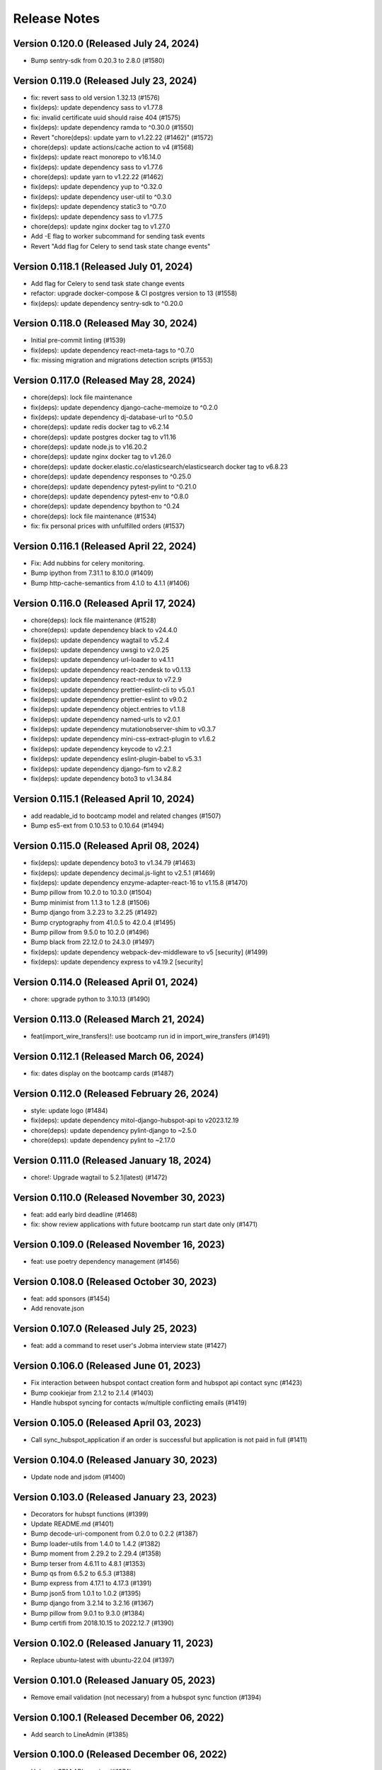 Release Notes
=============

Version 0.120.0 (Released July 24, 2024)
---------------

- Bump sentry-sdk from 0.20.3 to 2.8.0 (#1580)

Version 0.119.0 (Released July 23, 2024)
---------------

- fix: revert sass to old version 1.32.13 (#1576)
- fix(deps): update dependency sass to v1.77.8
- fix: invalid certificate uuid should raise 404 (#1575)
- fix(deps): update dependency ramda to ^0.30.0 (#1550)
- Revert "chore(deps): update yarn to v1.22.22 (#1462)" (#1572)
- chore(deps): update actions/cache action to v4 (#1568)
- fix(deps): update react monorepo to v16.14.0
- fix(deps): update dependency sass to v1.77.6
- chore(deps): update yarn to v1.22.22 (#1462)
- fix(deps): update dependency yup to ^0.32.0
- fix(deps): update dependency user-util to ^0.3.0
- fix(deps): update dependency static3 to ^0.7.0
- fix(deps): update dependency sass to v1.77.5
- chore(deps): update nginx docker tag to v1.27.0
- Add -E flag to worker subcommand for sending task events
- Revert "Add flag for Celery to send task state change events"

Version 0.118.1 (Released July 01, 2024)
---------------

- Add flag for Celery to send task state change events
- refactor: upgrade docker-compose & CI postgres version to 13 (#1558)
- fix(deps): update dependency sentry-sdk to ^0.20.0

Version 0.118.0 (Released May 30, 2024)
---------------

- Initial pre-commit linting (#1539)
- fix(deps): update dependency react-meta-tags to ^0.7.0
- fix: missing migration and migrations detection scripts (#1553)

Version 0.117.0 (Released May 28, 2024)
---------------

- chore(deps): lock file maintenance
- fix(deps): update dependency django-cache-memoize to ^0.2.0
- fix(deps): update dependency dj-database-url to ^0.5.0
- chore(deps): update redis docker tag to v6.2.14
- chore(deps): update postgres docker tag to v11.16
- chore(deps): update node.js to v16.20.2
- chore(deps): update nginx docker tag to v1.26.0
- chore(deps): update docker.elastic.co/elasticsearch/elasticsearch docker tag to v6.8.23
- chore(deps): update dependency responses to ^0.25.0
- chore(deps): update dependency pytest-pylint to ^0.21.0
- chore(deps): update dependency pytest-env to ^0.8.0
- chore(deps): update dependency bpython to ^0.24
- chore(deps): lock file maintenance (#1534)
- fix: fix personal prices with unfulfilled orders (#1537)

Version 0.116.1 (Released April 22, 2024)
---------------

- Fix: Add nubbins for celery monitoring.
- Bump ipython from 7.31.1 to 8.10.0 (#1409)
- Bump http-cache-semantics from 4.1.0 to 4.1.1 (#1406)

Version 0.116.0 (Released April 17, 2024)
---------------

- chore(deps): lock file maintenance (#1528)
- chore(deps): update dependency black to v24.4.0
- fix(deps): update dependency wagtail to v5.2.4
- fix(deps): update dependency uwsgi to v2.0.25
- fix(deps): update dependency url-loader to v4.1.1
- fix(deps): update dependency react-zendesk to v0.1.13
- fix(deps): update dependency react-redux to v7.2.9
- fix(deps): update dependency prettier-eslint-cli to v5.0.1
- fix(deps): update dependency prettier-eslint to v9.0.2
- fix(deps): update dependency object.entries to v1.1.8
- fix(deps): update dependency named-urls to v2.0.1
- fix(deps): update dependency mutationobserver-shim to v0.3.7
- fix(deps): update dependency mini-css-extract-plugin to v1.6.2
- fix(deps): update dependency keycode to v2.2.1
- fix(deps): update dependency eslint-plugin-babel to v5.3.1
- fix(deps): update dependency django-fsm to v2.8.2
- fix(deps): update dependency boto3 to v1.34.84

Version 0.115.1 (Released April 10, 2024)
---------------

- add readable_id to bootcamp model and related changes (#1507)
- Bump es5-ext from 0.10.53 to 0.10.64 (#1494)

Version 0.115.0 (Released April 08, 2024)
---------------

- fix(deps): update dependency boto3 to v1.34.79 (#1463)
- fix(deps): update dependency decimal.js-light to v2.5.1 (#1469)
- fix(deps): update dependency enzyme-adapter-react-16 to v1.15.8 (#1470)
- Bump pillow from 10.2.0 to 10.3.0 (#1504)
- Bump minimist from 1.1.3 to 1.2.8 (#1506)
- Bump django from 3.2.23 to 3.2.25 (#1492)
- Bump cryptography from 41.0.5 to 42.0.4 (#1495)
- Bump pillow from 9.5.0 to 10.2.0 (#1496)
- Bump black from 22.12.0 to 24.3.0 (#1497)
- fix(deps): update dependency webpack-dev-middleware to v5 [security] (#1499)
- fix(deps): update dependency express to v4.19.2 [security]

Version 0.114.0 (Released April 01, 2024)
---------------

- chore: upgrade python to 3.10.13 (#1490)

Version 0.113.0 (Released March 21, 2024)
---------------

- feat(import_wire_transfers)!: use bootcamp run id in import_wire_transfers (#1491)

Version 0.112.1 (Released March 06, 2024)
---------------

- fix: dates display on the bootcamp cards (#1487)

Version 0.112.0 (Released February 26, 2024)
---------------

- style: update logo (#1484)
- fix(deps): update dependency mitol-django-hubspot-api to v2023.12.19
- chore(deps): update dependency pylint-django to ~2.5.0
- chore(deps): update dependency pylint to ~2.17.0

Version 0.111.0 (Released January 18, 2024)
---------------

- chore!: Upgrade wagtail to 5.2.1(latest) (#1472)

Version 0.110.0 (Released November 30, 2023)
---------------

- feat: add early bird deadline (#1468)
- fix: show review applications with future bootcamp run start date only (#1471)

Version 0.109.0 (Released November 16, 2023)
---------------

- feat: use poetry dependency management (#1456)

Version 0.108.0 (Released October 30, 2023)
---------------

- feat: add sponsors (#1454)
- Add renovate.json

Version 0.107.0 (Released July 25, 2023)
---------------

- feat: add a command to reset user's Jobma interview state (#1427)

Version 0.106.0 (Released June 01, 2023)
---------------

- Fix interaction between hubspot contact creation form and hubspot api contact sync (#1423)
- Bump cookiejar from 2.1.2 to 2.1.4 (#1403)
- Handle hubspot syncing for contacts w/multiple conflicting emails (#1419)

Version 0.105.0 (Released April 03, 2023)
---------------

- Call sync_hubspot_application if an order is successful but application is not paid in full (#1411)

Version 0.104.0 (Released January 30, 2023)
---------------

- Update node and jsdom (#1400)

Version 0.103.0 (Released January 23, 2023)
---------------

- Decorators for hubspt functions (#1399)
- Update README.md (#1401)
- Bump decode-uri-component from 0.2.0 to 0.2.2 (#1387)
- Bump loader-utils from 1.4.0 to 1.4.2 (#1382)
- Bump moment from 2.29.2 to 2.29.4 (#1358)
- Bump terser from 4.6.11 to 4.8.1 (#1353)
- Bump qs from 6.5.2 to 6.5.3 (#1388)
- Bump express from 4.17.1 to 4.17.3 (#1391)
- Bump json5 from 1.0.1 to 1.0.2 (#1395)
- Bump django from 3.2.14 to 3.2.16 (#1367)
- Bump pillow from 9.0.1 to 9.3.0 (#1384)
- Bump certifi from 2018.10.15 to 2022.12.7 (#1390)

Version 0.102.0 (Released January 11, 2023)
---------------

- Replace ubuntu-latest with ubuntu-22.04 (#1397)

Version 0.101.0 (Released January 05, 2023)
---------------

- Remove email validation (not necessary) from a hubspot sync function (#1394)

Version 0.100.1 (Released December 06, 2022)
---------------

- Add search to LineAdmin (#1385)

Version 0.100.0 (Released December 06, 2022)
---------------

- Hubspot CRM API syncing (#1374)

Version 0.99.2 (Released November 10, 2022)
--------------

- Fix: check for course admission page (#1380)
- Upgrade redis for M1 user

Version 0.99.1 (Released November 10, 2022)
--------------

- Feat: Allow users to specify bootcamp location in CMS (#1377)
- Remove an obsolete github workflow (#1371)

Version 0.99.0 (Released November 07, 2022)
--------------

- Bump lxml from 4.6.3 to 4.9.1 (#1352)

Version 0.98.1 (Released November 03, 2022)
--------------

- Upgrade celery, redis (#1370)

Version 0.98.0 (Released November 02, 2022)
--------------

- Bump pyjwt from 2.0.1 to 2.4.0 (#1348)

Version 0.97.0 (Released October 31, 2022)
--------------

- Update app.json
- Fix

Version 0.96.0 (Released September 07, 2022)
--------------

- Set python to 3.9.13 (#1359)
- Heroku-22 upgrade (#1357)

Version 0.95.0 (Released July 11, 2022)
--------------

- Bump django from 3.2.13 to 3.2.14 & update caniuse (#1350)

Version 0.94.1 (Released May 19, 2022)
--------------

- Added heroku deployment workflows

Version 0.94.0 (Released May 19, 2022)
--------------

- Bump django from 3.2.12 to 3.2.13 (#1339)
- asadiqbal08/Fix for Django model warning messages. (#1274)
- Bump moment from 2.24.0 to 2.29.2 (#1337)
- Bump ipython from 7.22.0 to 7.31.1 (#1335)

Version 0.93.0 (Released May 09, 2022)
--------------

- Bump urijs from 1.19.10 to 1.19.11 (#1338)

Version 0.92.1 (Released April 11, 2022)
--------------

- upgrade pillow to 9.0.1 (#1322)

Version 0.92.0 (Released April 06, 2022)
--------------

- Bump lodash-es from 4.17.15 to 4.17.21 (#1328)
- Bump urijs from 1.19.6 to 1.19.10 (#1327)
- Bump minimist from 1.2.5 to 1.2.6 (#1331)

Version 0.91.1 (Released March 29, 2022)
--------------

- chore: update git based package protocol (#1330)

Version 0.91.0 (Released March 14, 2022)
--------------

- Bump pathval from 1.1.0 to 1.1.1 (#1320)

Version 0.90.1 (Released January 31, 2022)
--------------

- Using djoser common functionality for password case insenitivity issue (#1317)

Version 0.90.0 (Released January 25, 2022)
--------------

- chore: bump pillow to 8.3.2 (#1312)

Version 0.89.0 (Released January 07, 2022)
--------------

- Bump path-parse from 1.0.6 to 1.0.7 (#1294)
- chore: update browserslist version (#1314)

Version 0.88.1 (Released November 10, 2021)
--------------

- Change references to Apply/Admissions to text entry fields in the CMS (#1308)
- fix error message when enrolling in 'Allows skipped steps' bootcamp that has no steps (#1310)

Version 0.88.0 (Released November 08, 2021)
--------------

- Remove Resume / LinkedIn URL step for webinar-style (no application steps) Bootcamps (#1301)

Version 0.87.0 (Released November 05, 2021)
--------------

- fix css issue of program description section steps rich text links (#1305)

Version 0.86.0 (Released November 01, 2021)
--------------

- Make a payment link for a bootcamp tied to the installment deadline (#1300)

Version 0.85.0 (Released October 13, 2021)
--------------

- Fix error message in defer_enrollment for missing enrollment (#1297)

Version 0.84.0 (Released July 29, 2021)
--------------

- Change NovoEd links to point directly to the desired course (#1263)

Version 0.83.1 (Released July 26, 2021)
--------------

- Update to use the common libraries from mitol-django (#1271)

Version 0.83.0 (Released July 19, 2021)
--------------

- add validation and proper error messages for LinkedIn URL (#1276)

Version 0.82.2 (Released July 13, 2021)
--------------

- migrate from node-sass to sass (#1279)

Version 0.82.1 (Released July 08, 2021)
--------------

- bump glob-parent to use 5.1.2 or above (#1281)

Version 0.82.0 (Released July 07, 2021)
--------------

- bump wagtail from 2.12.4 to 2.12.5 (#1278)

Version 0.81.2 (Released June 29, 2021)
--------------

- make a payment for (and therefore enroll in) a bootcamp with no application steps (#1272)

Version 0.81.1 (Released June 28, 2021)
--------------

- alert: upgrade mini-css-extract-plugin to resolve normalize-url alert (#1264)
- upgrade trim-lines to v3.0.1 (#1267)

Version 0.81.0 (Released June 23, 2021)
--------------

- Bump postcss from 7.0.27 to 7.0.36 (#1261)
- bump urllib3=1.26.5 through boto3 and requests (#1260)

Version 0.80.2 (Released June 14, 2021)
--------------

- upgrade django to 2.2.24 (#1258)

Version 0.80.1 (Released June 10, 2021)
--------------

- Bump browserslist from 4.11.1 to 4.16.6 (#1243)
- Bump ws from 7.2.3 to 7.4.6 (#1245)
- Don't fail CI if codecov upload fails

Version 0.80.0 (Released June 09, 2021)
--------------

- upgrade django to 2.2.21 (#1251)
- Bump Pillow to 8.2.0 & Wagtail to 2.12.4 (#1175)

Version 0.79.1 (Released June 03, 2021)
--------------

- defer enrollment (#1218)

Version 0.79.0 (Released June 02, 2021)
--------------

- Try to avoid localStorage error on mobile phones (#1227)

Version 0.78.6 (Released May 27, 2021)
--------------

- asadiqbal08/version bump property expr (#1225)

Version 0.78.5 (Released May 25, 2021)
--------------

- Set Application Review => Status to 'Pending' when waitlisting an application (#1241)

Version 0.78.4 (Released May 20, 2021)
--------------

- asadiqbal08/Update the merge package (#1224)

Version 0.78.3 (Released May 19, 2021)
--------------

- Updated bootcamp and order admin classes (#1234)

Version 0.78.2 (Released May 18, 2021)
--------------

- upgrade defusedxml version (#1235)

Version 0.78.1 (Released May 12, 2021)
--------------

- Bump hosted-git-info from 2.8.8 to 2.8.9 (#1230)
- Bump lodash from 4.17.19 to 4.17.21 (#1228)
- Bump ua-parser-js from 0.7.22 to 0.7.28 (#1223)

Version 0.78.0 (Released May 11, 2021)
--------------

- Upgrade to Python 3.9 (#1215)

Version 0.77.1 (Released May 03, 2021)
--------------

- Management command to retire users (#1205)

Version 0.77.0 (Released April 28, 2021)
--------------

- Upgrade djoser==2.1.0, djangoreseframework==3.11.2, social-auth-app-django==4.0.0 and dynamic-rest==2.0.0 (#1216)

Version 0.76.0 (Released April 20, 2021)
--------------

- Bump django-debug-toolbar from 1.11 to 1.11.1 (#1211)
- Bump ssri from 6.0.1 to 6.0.2 (#1212)
- Hide bootcamps with allow_skip_steps from users who are ineligible (#1196)
- deps: Updrage pip-tools, lxml and pygments (#1200)

Version 0.75.2 (Released April 16, 2021)
--------------

- Allow users who have paid for a bootcamp (in full) to skip application steps (#1206)

Version 0.75.1 (Released April 15, 2021)
--------------

- make import alumni case insensitive (#1202)

Version 0.75.0 (Released April 12, 2021)
--------------

- set can_skip_application_steps to True and unblock the certificate for the alumni (#1191)

Version 0.74.1 (Released April 12, 2021)
--------------

- Allow alumni to skip application steps (#1187)

Version 0.74.0 (Released April 06, 2021)
--------------

- Move the django logging level from DEBUG to INFO (#1192)

Version 0.73.1 (Released April 02, 2021)
--------------

- Adding bootcmp_run_id to products mapping and product information group in hubspot (#1189)
- Bump y18n from 4.0.0 to 4.0.1 (#1186)

Version 0.73.0 (Released April 01, 2021)
--------------

- Add bootcamp_run_id to BootcampRun model (#1178)

Version 0.72.0 (Released March 25, 2021)
--------------

- Upgrade caniuse-lite to fix breaking JS tests (#1177)
- import bootcamp alumni (#1171)
- Bump django from 2.2.13 to 2.2.18 (#1174)

Version 0.71.1 (Released March 12, 2021)
--------------

- Bump elliptic from 6.5.3 to 6.5.4 (#1169)

Version 0.71.0 (Released March 09, 2021)
--------------

- upgrade to 2.0.18
- Bump urijs from 1.19.4 to 1.19.6 (#1164)

Version 0.70.0 (Released February 25, 2021)
--------------

- Send compliance emails to ADMIN_EMAIL instead of EMAIL_SUPPORT (#1162)

Version 0.69.0 (Released February 16, 2021)
--------------

- #1155 display user's country in export compliance admin (#1156)
- Upgraded cryptography to 3.4.4

Version 0.68.1 (Released February 11, 2021)
--------------

- Upgrade Deps, immer to 8.0.1 & pysaml2 to 6.5.1 (#1154)

Version 0.68.0 (Released February 10, 2021)
--------------

- Wiretransfer: update data for existing orders

Version 0.67.0 (Released February 04, 2021)
--------------

- Wiretransfer: after data is imported, update the application state (#1148)
- 1019 Wiretransfer: Fix datetime timezone warnings during import_wire_transfers
- Admin: Added Bootcamp run filter on BootcampRunEnrollment
- Block/UnBlock list of users for getting certificates.  (#1142)

Version 0.66.0 (Released January 21, 2021)
--------------

- Fixed external bootcamp link icon positioning in dashboard (#1144)

Version 0.65.0 (Released January 13, 2021)
--------------

- Ignore submit, do not throw error, if partial token is null (#1134)
- Fixed application state for personal prices set to zero (#1133)
- upgrade lxml to v4.6.2 (#1139)
- quiet CSOURCE_PAYLOAD error (#1137)
- make signatory_images mandatory (#1136)

Version 0.64.1 (Released January 07, 2021)
--------------

- fixes in certificate template context (#1128)
- Make sure waait is compiled to ES5 (#1124)
- #1125 Certificates: don't abbreviate dates

Version 0.64.0 (Released January 06, 2021)
--------------

- Bump urijs from 1.19.2 to 1.19.4
- Certificate Page template Integration (#1116)
- cetificate command tests (#1118)
- certificates unittest for cms and klass models
- add certificate link to user dashboard (#1114)
- add certificate management commands (#1111)
- adding certificate routing and basic context (#1110)
- relabeling the fields and default values
- Wagtail CMS changes for bootcamp certificate
- Bootcamp run certificate models changes
- Added field validation on first and last name (#1096)
- add dynamic cache controlling via env variable (#1099)
- Bump ini from 1.3.5 to 1.3.7 (#1098)

Version 0.63.2 (Released December 21, 2020)
--------------

- Fixed buggy personal price adjustment behavior (#1094)

Version 0.63.1 (Released December 07, 2020)
--------------

- Added logic to fetch bootcamp runs by display title in mgmt commands (#1089)

Version 0.63.0 (Released December 01, 2020)
--------------

- Fixed file handling for set_application_state command (#1088)
- Added 'state' param to migrate_applications command (#1079)

Version 0.62.0 (Released November 25, 2020)
--------------

- Added flag to run python tests only without pylint/cov/warnings (#1085)
- Added seed data command for setting application state (#1084)
- Replacing Travis with Github actions and using pytest instead of tox (#1086)

Version 0.61.2 (Released November 24, 2020)
--------------

- Add OWASP ZAP security scan with Github action (#1080)

Version 0.61.1 (Released November 18, 2020)
--------------

- Added command to migrate applications from one run to another (#1077)

Version 0.61.0 (Released November 17, 2020)
--------------

- cryptography version update from 3.1 to 3.2.1

Version 0.60.1 (Released October 29, 2020)
--------------

- fixing copy revision bug

Version 0.60.0 (Released October 27, 2020)
--------------

- Changed NovoEd API to update the sync date if a NovoEd enrollment already exists (#1058)
- add copy bootcamp feature

Version 0.59.2 (Released October 26, 2020)
--------------

- Filter submissions by run instead of bootcamp (#1063)

Version 0.59.1 (Released October 22, 2020)
--------------

- Added cms-login to bootcamp-login redirection (#1060)

Version 0.59.0 (Released October 21, 2020)
--------------

- node-fetch dependency upgrade to version 2.6.1
- Prevented payment if bootcamp run start date is in the past (#1052)

Version 0.58.1 (Released October 16, 2020)
--------------

- Changed SAML config to use different identifiers for staging (#1051)

Version 0.58.0 (Released October 14, 2020)
--------------

- Updated node deps to support yargs-parser-13.1.2

Version 0.57.6 (Released October 09, 2020)
--------------

- Added NovoEd link to title in collapsed dashboard card (#1044)
- fixing variable name exceptions
- Show payment error message (#1039)

Version 0.57.5 (Released October 07, 2020)
--------------

- Added link to NovoEd from application dashboard (#1041)
- Updated caniuse-lite (#1042)

Version 0.57.4 (Released October 02, 2020)
--------------

- Added setting for overriding SESSION_ENGINE (#1037)

Version 0.57.3 (Released October 02, 2020)
--------------

- Added setting for overriding base SAML URL (#1034)

Version 0.57.2 (Released October 02, 2020)
--------------

- Configured IdP for NovoEd to enable login via SAML (#1015)

Version 0.57.1 (Released October 01, 2020)
--------------

- Optimize Profile and Home page context
- Add admin for WireTransferReceipt (#1021)

Version 0.57.0 (Released September 30, 2020)
--------------

- add filter for payment type in admin order
- fixes mailing address formatting

Version 0.56.0 (Released September 23, 2020)
--------------

- Handle wire transfers (#924)

Version 0.55.3 (Released September 23, 2020)
--------------

- remove navbar and footer from the print version of the payment statements

Version 0.55.2 (Released September 16, 2020)
--------------

- Updated Heroku nginx config and Django settings for file upload size (#1004)
- Added NovoEd integration for adding/removing enrollments (#1002)

Version 0.55.1 (Released September 15, 2020)
--------------

- Add support for sticky notifications (#993)
- Add a try..except block to refresh_pending_interview_links (#1006)
- Fixed react-dropzone-uploader bugs (#996)
- Check for and fix missing submissions & null interview urls (#1000)

Version 0.55.0 (Released September 09, 2020)
--------------

- update receipt for refunds

Version 0.54.1 (Released September 04, 2020)
--------------

- Add loaders for API requests (#987)
- Remove Payment component, used in the previous version of this application (#989)

Version 0.54.0 (Released September 04, 2020)
--------------

- fix serialize-javascript security alert

Version 0.53.0 (Released August 31, 2020)
--------------

- Create codeql-analysis.yml (#986)
- remove run key from line
- Allow user to retry cybersource compliance validation (#969)

Version 0.52.3 (Released August 24, 2020)
--------------

- Allow users to update resume until submission is reviewed (#963)
- Quiet template absent variable errors - #974
- Update Line to join by bootcamp_run_id

Version 0.52.2 (Released August 21, 2020)
--------------

- add implementation for letter template page customized signatory details

Version 0.52.1 (Released August 20, 2020)
--------------

- change recpatcha script domain (#976)
- Updated configure_cms mgmt command to create resource and letter template - #882

Version 0.52.0 (Released August 19, 2020)
--------------

- set user.is_active to False on creation (#978)
- add cache-control header to hash.txt and api urls (#944)
- Add signatory name and signature customization options for acceptance/rejection letter

Version 0.51.1 (Released August 17, 2020)
--------------

- Refresh old interview links (#959)
- Send IP address to cybersource (#955)
- Fixes button styles issues

Version 0.51.0 (Released August 07, 2020)
--------------

- Fix terms link on payment drawer (#957)
- Bump elliptic from 6.5.2 to 6.5.3
- admin section, make details top aligned
- add a Accessibility link in footer

Version 0.50.3 (Released August 03, 2020)
--------------

- Update pillow version
- Release date for 0.50.2
- New full_name field for hubspot (#941)
- Bump codecov from 3.6.5 to 3.7.1 (#935)
- Bump wagtail from 2.9.2 to 2.9.3 (#936)
- Bump lodash from 4.17.15 to 4.17.19 (#929)

Version 0.50.2 (Released July 28, 2020)
--------------

- Updated readme (#939)

Version 0.50.1 (Released July 22, 2020)
--------------

- Added seed data scripts and commands (#927)

Version 0.50.0 (Released July 21, 2020)
--------------

- Filter out submissions that cannot be reviewed (#932)
- Upgrade wagtail - #900
- More admin improvements, including receipt class fix (#928)
- fix mobile margin (#925)
- Various improvements to django admin classes

Version 0.49.0 (Released July 15, 2020)
--------------

- fix anchor-tag related accessibility issues on dashboard
- Implemented consistent error and success behavior
- conditional hubspot/zendesk JS (#917)
- CMS model tests
- Paging for submission reviews (#905)

Version 0.48.3 (Released July 15, 2020)
--------------

- fix dropzone accessibility issue
- Allow refunds for users without enrollments (partial payments) (#910)
- legal address requirement (#895)
- cms pages feedback

Version 0.48.2 (Released July 09, 2020)
--------------

- Fix caching for resource page links
- Add label for Refunded (#904)

Version 0.48.1 (Released July 09, 2020)
--------------

- Refund management command (#806)

Version 0.48.0 (Released July 07, 2020)
--------------

- Don't prefetch interview which doesn't exist on QuizSubmission (#891)
- Fixed sticky footer (#890)
- remove payment page (#852)
- load legacy hubspot js for older browsers as shown in hubspot sample embed code, use target div (#867)
- Fix invalid HTML tag (#876)
- Simplify review submission serializer (#865)
- Better formatting for negative formatPrice (#862)
- fix aria-labelledby value for accessiblity issue
- Pin isort to fix master
- Added 'split-on-first' library to loader config
- Added min space above footer and made it 'sticky'
- Removed ES6 template literal in Django template
- Logo file resize - #808

Version 0.47.4 (Released July 02, 2020)
--------------

- Fixes faulty logic in Profile.is_complete
- Fixed payment input validation

Version 0.47.3 (Released July 02, 2020)
--------------

- Added rule to transpile query-string library + dependency
- Fixed address factory (which caused flaky username test)

Version 0.47.2 (Released July 01, 2020)
--------------

- Added setting for USE_X_FORWARDED_HOST

Version 0.47.1 (Released June 30, 2020)
--------------

- Allow any page for bootcamp programs page
- Display interview token in take video interview drawer (#839)
- Cleaned up tos / privacy policy link usage
- Add 'static' to letter template signature url (#834)
- Remove "View your video" link on application
- tweak retry_invalid_line_associations function (#821)
- Make take interview link open in a separate tab (#817)
- Add interview_token (#835)
- Hubspot Footer Form With Arrow Button.
- Update the link styling for all links to match InVision on both home and product page
- update footer styling, backgorund-color etc.
- Fixed thumbnail stretching in application dashboard
- gray link in program elements section

Version 0.47.0 (Released June 30, 2020)
--------------

- Acceptance/rejection letters (#744)
- fix some accessibility issues on the application dashboard
- Fix formatting for negative zero (#807)
- Fix: object has no attribute 'id'
- Fix personal price calculation (#805)
- Sync product (bootcamp run) on transaction commit (#759)
- back to top accessibility fix
- Safari CSS issue fix - #771

Version 0.46.5 (Released June 26, 2020)
--------------

- fix review dashbard paging behavior
- fix review dashboard refreshing behavior
- Fixed text overflow issue with custom select component

Version 0.46.4 (Released June 26, 2020)
--------------

- Fixed circular dependency with drawer components
- Fix rendering of homepage (#796)
- Handle failure to create jobma interview
- Added drawer close button and fixed drawer inconsistencies

Version 0.46.3 (Released June 26, 2020)
--------------

- Remove consumer_id, customer_account_id from Cybersource SA payload (#776)
- Fixed CMS admissions section links and fixed template vars

Version 0.46.2 (Released June 25, 2020)
--------------

- Fix resume link (#746)
- Add customer_account_id (#775)
- Fix a few small issues with the receipt email

Version 0.46.1 (Released June 25, 2020)
--------------

- hero image optional resource page
- Catalog grid spacing, alignment and notches - #718 #709
- product page feedback: insturctor carousel title fixes
- product page feedback: the margins between sections should be consistent, and larger
- Fixed app dashboard regression that prevented cards from expanding
- Migration conflict fix on master
- 404 and 500 page design (#742)
- Addressed Resource Page Feedback
- Remove CSS that changes letter spacing - #686
- update the favicon
- home page feedback, show full date, rather than its abbreviations
- home page feedback: add global community link
- product page: minor changes
- Fixed resume form to update correctly after upload
- Inline drf_datetime as a quick fix
- Limit to one Job per BootcampRun (#738)
- Fix miscellaneous account login/registration issues
- add review dashboard page
- Added receipt email
- Fix hubspot sync issues (#680)
- and  headers should be the same size (and same element) as the  header.
- add minor changes in program, alumni and admission section
- Fixed new application issues (available runs, empty message)
- Fixed learning resources template name
- Change page to section in CMS

Version 0.46.0 (Released June 24, 2020)
--------------

- Allow submission review decisions to be reversed (#676)
- Resume Drawer: upload file or linkedin url (#652)
- Get rid of recaptcha flex style (#705)
- Implement take video link (#659)
- View statement link should only show up if the user has made a payment (#692)
- Finalized nav bar
- Update validation email and create profile title (#663)

Version 0.45.3 (Released June 19, 2020)
--------------

- admission section title should be h2
- remove gray backgroun from social media icons
- Add link to bootcamp page on catalog card - #191
- Enable slugs on product page - #687
- Fixed flaky test
- Horizontal scroll on mobile width - fixes #674
- Catalog grid section - #163
- ProductPage: Fix styling issue
- product page feedback: carousel fixes
- Product page feedback: hero section updates

Version 0.45.2 (Released June 18, 2020)
--------------

- Payment history page (#627)
- moved resource pages under homepage
- Added remaining stuff for HomePage
- add migration for home page setup
- Fix the facet responses to avoid duplicate entries

Version 0.45.1 (Released June 16, 2020)
--------------

- Added feature flag for root/home page view
- Submission Review UI page (#620)
- open social links in the new tab
- Added new application UI
- Fix typo in Massachusetts (#655)

Version 0.45.0 (Released June 16, 2020)
--------------

- Fix for migration on homepage alumni section - #183
- Finished application detail UI in dashboard
- resource page structure
- Bootcamp index page and routing - #170
- Removed repeated footers
- Bump django from 2.2.10 to 2.2.13 (#628)
- Payment drawer (#618)
- reorder section
- Fix login state
- Global Alumni Section
- render cms site wide notifications in react
- Admissions section - #485
- - Program Elements Home Page
- Added admissions API for application steps
- Define site_name in template for resource and bootcamp run pages (#607)
- Home page base with header - #404

Version 0.44.1 (Released June 08, 2020)
--------------

- add the repl.py
- Pin test dependencies - #115
- Configured dashboard link to open profile drawer
- CMS: Bootcamp Program description
- Moved drawer rendering to top-level and removed temp page
- footer basic layout
- Added rough application detail view on dashboard
- personal price search and filter (#601)
- product page: add learning resource section
- Update profile page styling/layout (#575)

Version 0.44.0 (Released June 03, 2020)
--------------

- Fixed styling for deprecated landing page
- Add Linkedin option for resume (#577)
- Update login/registration UI to match designs (#537)
- Don't error on unexpected arguments in react view (#590)
- Added user application dashboard (list view)
- Get user info from API on payment page (#567)
- apply black formatting/checking (#581)

Version 0.43.1 (Released May 29, 2020)
--------------

- Add results_url from Jobma webhook (#580)
- update product page instruction section design
- add product page: alumni section

Version 0.43.0 (Released May 28, 2020)
--------------

- Update application state after Jobma webhook (#552)
- Change PaymentView to accept an application id instead of a run key (#561)
- Remove ADMISSION_* settings that are not used
- Remove redundant routes (#568)
- Refactor hubspot deal/line syncing (#546)
- add site-wide notification
- Fix DEFAULT_FILE_STORAGE value for S3 backend
- Updated overall site styling

Version 0.42.3 (Released May 27, 2020)
--------------

- Add checkout data API (#528)
- Add API for submitting review for application submissions (#526)

Version 0.42.2 (Released May 20, 2020)
--------------

- Add API for available bootcamp runs (#534)

Version 0.42.1 (Released May 19, 2020)
--------------

- Added newrelic to worker processes
- Modified application list view to only return applications that belong to the logged-in user

Version 0.42.0 (Released May 18, 2020)
--------------

- Minimal site topnav - #436
- Added endpoint to create a bootcamp application
- Remove duplicate function (#530)
- Move ecommerce-related views into ecommerce app (#525)
- Fix registration profile form (#517)
- Fix support links (#515)
- Added endpoint for fetching list of user applications
- Added endpoint for fetching detailed user application data
- Remove smapply and fluidreview apps (#500)

Version 0.41.0 (Released May 15, 2020)
--------------

- Fix duplicate color variable (#505)
- Redirect user to detail form if no legal address (#508)
- Bootcamp enrollments models (#486)
- Add support for uploading a resume to an existing application (#497)
- Backend changes for Bootcamp learning Area Page
- product page: add faculty section
- Add support for interview_link from Jobma (#496)
- add a basic drawer component
- Hubspot profile sync update (#488)
- Update hubspot contact sync code (#459)
- Fix accidental removal of pylint from pytest.ini (#495)
- Added internal API for starting applications and setting correct state
- Fix Jobma webhook permissions check (#489)
- Moved templatetags tests out of templatetags module to fix build
- Convert all tests to pytest (#480)
- Header section for product page - #441
- Front-end code for profiles, registration (#415)
- Bump wagtail from 2.8.1 to 2.8.2
- Moved application submission review fields
- Pin ddt dependency
- Fixed model admin, unique constraints, and added factories

Version 0.40.1 (Released May 11, 2020)
--------------

- pre_commit and detect-secrets (#422)
- Fixed 'Klass' reference in jobma app
- Initial work for supporting Jobma (#444)
- Renamed 'klass' model various code references
- Basic Bootcamp Run Page

Version 0.40.0 (Released May 06, 2020)
--------------

- Fix env var list parsing
- update sentry sdk
- Added bootcamp application models and admin
- Initial port of auth and related apps
- Fix environment variable for USE_S3, and remove reference to removed OverwriteStorage (#452)
- add zendesk customer support section in the footer
- Added resource pages in CMS

Version 0.39.2 (Released May 01, 2020)
--------------

- Upgraded docker-compose version and addedd Jupyter notebook config

Version 0.39.1 (Released April 30, 2020)
--------------

- Redirect to pay page after purchase (#426)
- Renamed 'bootcamp' app to 'main'
- Add redux-query and update API logic to use it (#417)

Version 0.39.0 (Released April 29, 2020)
--------------

- Add react-router, set up App.js (#412)
- Remove bootcamp admissions client (#396)
- Add Wagtail CMS (#407)

Version 0.38.1 (Released April 17, 2020)
--------------

- Upgraded deps (#382)
- Rename a couple UWSGI env vars, remove redundant if-env blocks (#387)

Version 0.38.0 (Released April 16, 2020)
--------------

- Update jsdom to fix security alert for cryptiles (#378)

Version 0.37.1 (Released April 13, 2020)
--------------

- Remove py-call-osafterfork setting from uwsgi.ini (#375)
- Upgrade node-sass for tar security alert (#376)
- Upgrade mocha (#373)

Version 0.37.0 (Released April 09, 2020)
--------------

- Upgrade css-loader for security alert for js-yaml (#372)
- Fix logout error 500 (#367)
- Bump merge from 1.2.0 to 1.2.1 (#370)
- Change application_stage from CharField to TextField to remove max_length (#365)
- Bump fstream from 1.0.11 to 1.0.12 (#369)
- Bump sshpk from 1.13.1 to 1.16.1 (#368)
- Bump is-my-json-valid from 2.17.1 to 2.20.0 (#344)
- Bump macaddress from 0.2.8 to 0.2.9 (#343)
- Bump nwmatcher from 1.4.3 to 1.4.4 (#342)
- Bump stringstream from 0.0.5 to 0.0.6 (#340)
- Bump django from 2.2.9 to 2.2.10 (#360)
- Bump codecov from 2.3.1 to 3.6.5 (#335)
- Add back SecurityMiddleware (#366)
- Upgrade minimist (#359)
- Add uWSGI settings (#358)

Version 0.36.0 (Released March 31, 2020)
--------------

- Upgrade django to 2.2.9 (#356)

Version 0.35.0 (Released March 23, 2020)
--------------

- Upgrade redux-asserts for security alert for lodash-es (#355)

Version 0.34.0 (Released March 10, 2020)
--------------

- Update prettier-eslint-cli and prettier-eslint (#348)

Version 0.33.1 (Released March 06, 2020)
--------------

- Add bootcamp name to deal (#350)

Version 0.33.0 (Released March 04, 2020)
--------------

- Hubspot contact serializer allow missing fields (#339)
- Update prettier-eslint to fix a security alert (#338)
- Update nyc for a security alert (#336)
- Pin potsgres version 9.6 -> 9.6.16

Version 0.32.0 (Released October 31, 2019)
--------------

- Only create profiles from userdata containing verified email addresses. (#326)

Version 0.31.1 (Released October 25, 2019)
--------------

- Sync contacts in bulk and add a retry to handle too many requests errors (#323)

Version 0.31.0 (Released October 23, 2019)
--------------

- Fix hubspot sync issues, update tests (#320)

Version 0.30.1 (Released October 15, 2019)
--------------

- Skip contact sync if message does not include email. Sync contact during smapply sync task (#314)

Version 0.30.0 (Released October 15, 2019)
--------------

- Fix attribute error (#312)
- Fix management command and handles multiple orders (#311)
- Add application stage field to hubspot deal (#310)
- Sync hubspot products, deals, and lines

Version 0.29.0 (Released October 14, 2019)
--------------

- Hubspot contact sync (#303)

Version 0.28.0 (Released October 09, 2019)
--------------

- Sync user demographics when app receives webhooks (#300)
- Add apllication_stage field to PersonalPrice (#299)
- Sync new SMApply users with local User and Profile models (#296)
- Update API requests to use newest API Apply Connect (#293)
- Peg test dependency versions (#295)
- README section for SMApply (#288)

Version 0.27.0 (Released July 25, 2019)
--------------

- update frontend dependencies (#279)

Version 0.26.0 (Released July 19, 2019)
--------------

- update backend packages (#280)

Version 0.25.0 (Released May 24, 2019)
--------------

- Update procfile

Version 0.24.0 (Released May 13, 2019)
--------------

- upgrade urllib3 (#270)

Version 0.23.0 (Released April 22, 2019)
--------------

- bump docker to use stretch

Version 0.22.0 (Released March 26, 2019)
--------------

- treat  as None for personal price

Version 0.21.0 (Released March 12, 2019)
--------------

- Change expected HTTP_AUTHORIZATION for smapply from OAuth to Basic (#262)
- Revert "update django-server-status, django, urllib3; remove pyyaml (#258)" (#260)
- update django-server-status, django, urllib3; remove pyyaml (#258)
- create klass title with award name instead of description

Version 0.20.0 (Released February 07, 2019)
--------------

- add validation for klass and bootcamp title

Version 0.19.0 (Released January 28, 2019)
--------------

- update message
- raise exception to sentry

Version 0.18.1 (Released December 26, 2018)
--------------

- Add name and url to email (#243)

Version 0.18.0 (Released December 07, 2018)
--------------

- Check SMA webhooks for awards (#245)
- Add Amount to Pay and Award Cost custom fields (#242)
- Turn off codecov status updates
- Added SMApply (#236)

Version 0.17.0 (Released November 15, 2018)
--------------

- update requirements (#237)

Version 0.16.0 (Released October 02, 2018)
--------------

- Create Bootcamp when award_id has no corresponding klass_key (#225)
- Added conformation dialog for over pay (#224)
- Add award id as parameter to success url (#221)

Version 0.15.0 (Released September 11, 2018)
--------------

- Pin docker images (#220)

Version 0.14.0 (Released September 06, 2018)
--------------

- Remove IS_OSX from env.sh (#218)
- Synchronized email address with email address from edX (#216)

Version 0.13.0 (Released June 05, 2018)
--------------

- Added django-hijack for user masquerading (#213)

Version 0.12.0 (Released April 23, 2018)
--------------

- Completely disabled overpayment error

Version 0.11.0 (Released March 14, 2018)
--------------

- Sort webhook requests by date
- Instructions on FluidReview webhook/trigger setup in README

Version 0.10.0 (Released February 22, 2018)
--------------

- Use award_cost as personal price if amount_to_pay is blank

Version 0.9.1 (Released January 30, 2018)
-------------

- Remove facebook pixel code, add google tag manager code
- Handle missing installments on payment page

Version 0.8.1 (Released January 19, 2018)
-------------

- Facebook pixel tracking

Version 0.8.0 (Released January 17, 2018)
-------------

- Raise exception if anything goes wrong with posting Webhook requests
- Ignore &#34;Accept&#34; header on requests to WebhookView

Version 0.7.0 (Released January 08, 2018)
-------------

- Fix port reference (#180)
- Use docker overrides for travis and local configuration differences (#174)
- Set default test client format (#175)
- JS upgrades (#173)
- Don&#39;t post payment until order is saved
- Update python to 3.6 (#172)

Version 0.6.1 (Released December 28, 2017)
-------------

- Post payment status to FluidReview
- Personal prices for klasses

Version 0.6.0 (Released December 21, 2017)
-------------

- case-insensitive email matching
- Look up admissions in WebhookRequest
- Update docstrings (#166)

Version 0.5.1 (Released December 13, 2017)
-------------

- Add SENTRY_LOG_LEVEL, default to ERROR (#160)
- Parse WebhookRequests, synchronize FluidReview and OAuth users

Version 0.5.0 (Released December 12, 2017)
-------------

- Fix root log handler (#158)
- Expand README, describe how to set up &amp; run Bootcamp
- Upgrade psycopg2 (#156)

Version 0.4.0 (Released December 06, 2017)
-------------

- Refactor BootcampAdmissionsClient (#149)
- Handle webhooks from FluidReview (#147)

Version 0.3.1 (Released December 01, 2017)
-------------

- OAuth requests for FluidReview API

Version 0.3.0 (Released November 29, 2017)
-------------

- footer css fix (#144)
- Remove BootcampAdmissionCache (#141)
- Use application logging level for Celery (#135)
- Use yarn install --frozen-lockfile (#134)

Version 0.2.1 (Released October 19, 2017)
-------------

- Added terms and conditions (#130)

Version 0.2.0 (Released October 10, 2017)
-------------

- Updated the yarn.lock after failed deployment
- remove models with migration
- removed models file
- remove models
- Update code with celery settings
- Deactivated reminder emails
- Moved js tests from payment container tests to component tests
- Fixed bug w/ &#39;no klasses&#39; message being shown while API results were still pending

Version 0.1.8 (Released June 16, 2017)
-------------

- remove stray period (#122)

Version 0.1.7 (Released June 15, 2017)
-------------

- text changes (#117)

Version 0.1.6 (Released June 14, 2017)
-------------

- Upgraded celery to 4

Version 0.1.5 (Released June 13, 2017)
-------------

- Upgraded requirements and fixed tests

Version 0.1.4 (Released June 12, 2017)
-------------

- Fixed bug in settings configuration 🤦

Version 0.1.3 (Released May 26, 2017)
-------------

- Fixed bug with &#39;no payment&#39; message

Version 0.1.2 (Released May 24, 2017)
-------------

- Added styling to error pages
- Added better configuration for klasses Admin
- Added message for users with no payment-eligible klasses
- Added Terms of Service page
- Change installation and payment deadline logic
- Fixed app.json

Version 0.1.1 (Released May 16, 2017)
-------------

- Removed installment number from the Installment
- Added automatic payment email reminders
- Removed integer keys from async_cache_admissions task (#94)
- Added klass payment statement
- smaller logo (#90)
- Fixed style of input page in Firefox
- Implemented order receipt/cancellation message (#81)
- Prevent users from making a payment if forbidden from paying for a klass (#83)
- Added navbar to bootcamp (#84)

Version 0.0.0 (Released May 10, 2017)
--------------

- First release
